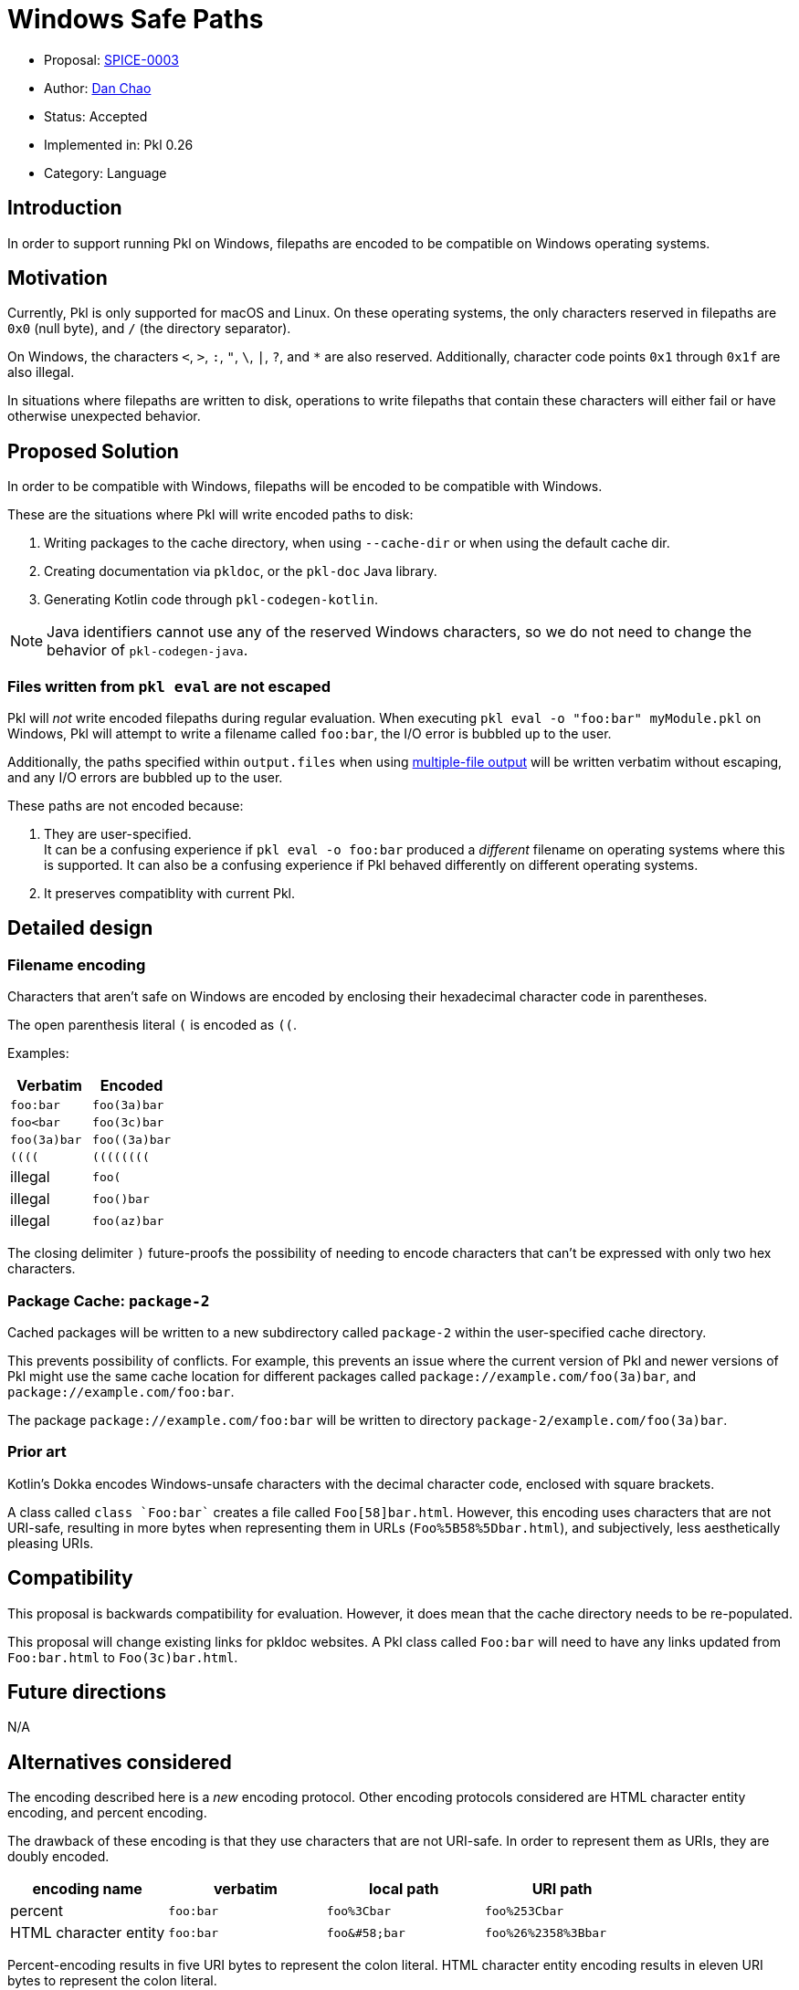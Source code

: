 = Windows Safe Paths

* Proposal: xref:SPICE-0003-windows-safe-paths.adoc[SPICE-0003]
* Author: link:https://github.com/bioball[Dan Chao]
* Status: Accepted
* Implemented in: Pkl 0.26
* Category: Language

== Introduction

In order to support running Pkl on Windows, filepaths are encoded to be compatible on Windows operating systems.

== Motivation

Currently, Pkl is only supported for macOS and Linux.
On these operating systems, the only characters reserved in filepaths are `0x0` (null byte), and `/` (the directory separator).

On Windows, the characters `<`, `>`, `:`, `"`, `\`, `|`, `?`, and `*` are also reserved.
Additionally, character code points `0x1` through `0x1f` are also illegal.

In situations where filepaths are written to disk, operations to write filepaths that contain these characters will either fail or have otherwise unexpected behavior.

== Proposed Solution

In order to be compatible with Windows, filepaths will be encoded to be compatible with Windows.

These are the situations where Pkl will write encoded paths to disk:

1. Writing packages to the cache directory, when using `--cache-dir` or when using the default cache dir.
2. Creating documentation via `pkldoc`, or the `pkl-doc` Java library.
3. Generating Kotlin code through `pkl-codegen-kotlin`.

NOTE: Java identifiers cannot use any of the reserved Windows characters, so we do not need to change the behavior of `pkl-codegen-java`.

=== Files written from `pkl eval` are not escaped

Pkl will _not_ write encoded filepaths during regular evaluation.
When executing `pkl eval -o "foo:bar" myModule.pkl` on Windows, Pkl will attempt to write a filename called `foo:bar`, the I/O error is bubbled up to the user.

Additionally, the paths specified within `output.files` when using link:https://pkl-lang.org/main/current/language-reference/index.html#multiple-file-output[multiple-file output] will be written verbatim without escaping, and any I/O errors are bubbled up to the user.

These paths are not encoded because:

1. They are user-specified. +
It can be a confusing experience if `pkl eval -o foo:bar` produced a _different_ filename on operating systems where this is supported.
It can also be a confusing experience if Pkl behaved differently on different operating systems.
2. It preserves compatiblity with current Pkl.

== Detailed design

=== Filename encoding

Characters that aren't safe on Windows are encoded by enclosing their hexadecimal character code in parentheses.

The open parenthesis literal `(` is encoded as `((`.

Examples:

|===
|Verbatim |Encoded

|`foo:bar`
|`foo(3a)bar`

|`foo<bar`
|`foo(3c)bar`

|`foo(3a)bar`
|`foo((3a)bar`

|`((((`
|`((((((((`

|illegal
|`foo(`

|illegal
|`foo()bar`

|illegal
|`foo(az)bar`
|===

The closing delimiter `)` future-proofs the possibility of needing to encode characters that can't be expressed with only two hex characters.

=== Package Cache: `package-2`

Cached packages will be written to a new subdirectory called `package-2` within the user-specified cache directory.

This prevents possibility of conflicts.
For example, this prevents an issue where the current version of Pkl and newer versions of Pkl might use the same cache location for different packages called `package://example.com/foo(3a)bar`, and `package://example.com/foo:bar`.

The package `package://example.com/foo:bar` will be written to directory `package-2/example.com/foo(3a)bar`.

=== Prior art

Kotlin's Dokka encodes Windows-unsafe characters with the decimal character code, enclosed with square brackets.

A class called `class `Foo:bar`` creates a file called `Foo[58]bar.html`.
However, this encoding uses characters that are not URI-safe, resulting in more bytes when representing them in URLs (`Foo%5B58%5Dbar.html`), and subjectively, less aesthetically pleasing URIs.

== Compatibility

This proposal is backwards compatibility for evaluation. However, it does mean that the cache directory needs to be re-populated.

This proposal will change existing links for pkldoc websites. A Pkl class called `Foo:bar` will need to have any links updated from `Foo:bar.html` to `Foo(3c)bar.html`.

== Future directions

N/A

== Alternatives considered

The encoding described here is a _new_ encoding protocol.
Other encoding protocols considered are HTML character entity encoding, and percent encoding.

The drawback of these encoding is that they use characters that are not URI-safe.
In order to represent them as URIs, they are doubly encoded.

|===
| encoding name | verbatim | local path | URI path

| percent
| `foo:bar`
| `foo%3Cbar`
| `foo%253Cbar`

| HTML character entity
| `foo:bar`
| `foo\&#58;bar`
| `foo%26%2358%3Bbar`
|===

Percent-encoding results in five URI bytes to represent the colon literal.
HTML character entity encoding results in eleven URI bytes to represent the colon literal.

Additionally, using percent-encoding can make implementations more challenging, because it is hard to determine whether a character has already been encoded or not when creating HTML links.

